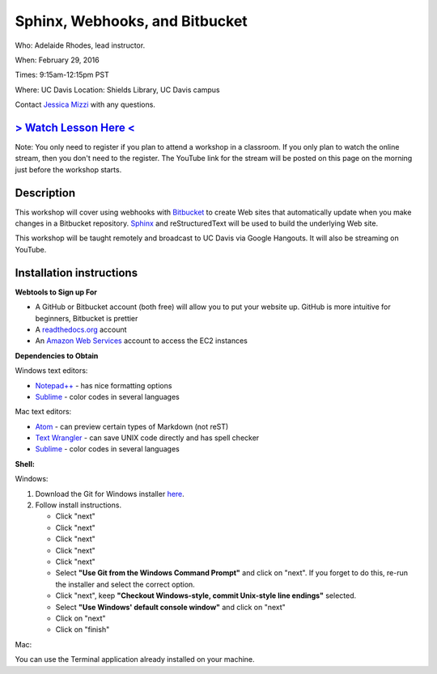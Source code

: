 Sphinx, Webhooks, and Bitbucket
===============================

Who: Adelaide Rhodes, lead instructor. 

When: February 29, 2016

Times: 9:15am-12:15pm PST

Where: UC Davis Location: Shields Library, UC Davis campus

Contact `Jessica Mizzi <mailto:jessica.mizzi@gmail.com>`__ with any questions.

`> Watch Lesson Here < <https://www.youtube.com/watch?v=ughHAjjM7Fc>`__
-----------------------------------------------------------------------
Note: You only need to register if you plan to attend a workshop in a classroom. If you only plan to watch the online
stream, then you don't need to the register. The YouTube link for the stream will be posted on this page on the morning 
just before the workshop starts.

.. `Workshop materials <http://arokem.github.io/scipy-optimize>`__
.. ---------------------------------------------------------------


Description
-----------

This workshop will cover using webhooks with `Bitbucket
<https://bitbucket.org/>`__ to create Web sites that automatically update when
you make changes in a Bitbucket repository.  `Sphinx
<http://www.sphinx-doc.org/en/stable/>`__ and reStructuredText will be used to
build the underlying Web site.

This workshop will be taught remotely and broadcast to UC Davis via Google
Hangouts. It will also be streaming on YouTube.


Installation instructions
-------------------------
**Webtools to Sign up For**

* A GitHub or Bitbucket account (both free) will allow you to put your website up.  GitHub is more intuitive for beginners, Bitbucket is prettier
* A `readthedocs.org <https://readthedocs.org/>`__ account
* An `Amazon Web Services <https://aws.amazon.com/>`__ account to access the EC2 instances

**Dependencies to Obtain**

Windows text editors:

* `Notepad++ <https://notepad-plus-plus.org/download>`__ - has nice formatting options
* `Sublime <https://www.sublimetext.com/3>`__ - color codes in several languages

Mac text editors:

* `Atom <https://atom.io/>`__ - can preview certain types of Markdown (not reST)
* `Text Wrangler <https://s3.amazonaws.com/BBSW-download/TextWrangler_5.0.2.dmg>`__ - can save UNIX code directly and has spell checker
* `Sublime <https://www.sublimetext.com/3>`__ - color codes in several languages

**Shell:**

Windows:

1. Download the Git for Windows installer `here <https://git-for-windows.github.io/>`__.
2. Follow install instructions.

   * Click "next"
   * Click "next"
   * Click "next"
   * Click "next"
   * Click "next"
   * Select **"Use Git from the Windows Command Prompt"** and click on "next".  If you forget to do this, re-run the installer and select the correct option.
   * Click "next", keep **"Checkout Windows-style, commit Unix-style line endings"** selected.
   * Select **"Use Windows' default console window"** and click on "next"
   * Click on "next"
   * Click on "finish"

Mac: 

You can use the Terminal application already installed on your machine.
